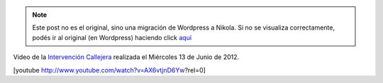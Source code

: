 .. link:
.. description:
.. tags: arte, eu!, general, paraná
.. date: 2012/06/22 14:20:00
.. title: El video del árbol
.. slug: el-video-del-arbol


.. note::

   Este post no es el original, sino una migración de Wordpress a
   Nikola. Si no se visualiza correctamente, podés ir al original (en
   Wordpress) haciendo click aquí_

.. _aquí: http://humitos.wordpress.com/2012/06/22/el-video-del-arbol/


Video de la `Intervención
Callejera <http://humitos.wordpress.com/2012/06/14/peregrinacion-al-arbol-caido/>`__
realizada el Miércoles 13 de Junio de 2012.

[youtube http://www.youtube.com/watch?v=AX6vtjnD6Yw?rel=0]
